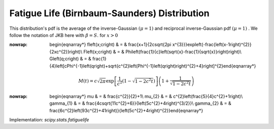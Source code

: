 .. _continuous-fatiguelife:

Fatigue Life (Birnbaum-Saunders) Distribution
=============================================

This distribution's pdf is the average of the inverse-Gaussian :math:`\left(\mu=1\right)` and reciprocal inverse-Gaussian pdf :math:`\left(\mu=1\right)` . We follow the notation of JKB here with :math:`\beta=S.` for :math:`x>0`

.. math::
:nowrap:

        \begin{eqnarray*} f\left(x;c\right) & = & \frac{x+1}{2c\sqrt{2\pi x^{3}}}\exp\left(-\frac{\left(x-1\right)^{2}}{2xc^{2}}\right)\\ F\left(x;c\right) & = & \Phi\left(\frac{1}{c}\left(\sqrt{x}-\frac{1}{\sqrt{x}}\right)\right)\\ G\left(q;c\right) & = & \frac{1}{4}\left[c\Phi^{-1}\left(q\right)+\sqrt{c^{2}\left(\Phi^{-1}\left(q\right)\right)^{2}+4}\right]^{2}\end{eqnarray*}

.. math::

     M\left(t\right)=c\sqrt{2\pi}\exp\left[\frac{1}{c^{2}}\left(1-\sqrt{1-2c^{2}t}\right)\right]\left(1+\frac{1}{\sqrt{1-2c^{2}t}}\right)

.. math::
:nowrap:

        \begin{eqnarray*} \mu & = & \frac{c^{2}}{2}+1\\ \mu_{2} & = & c^{2}\left(\frac{5}{4}c^{2}+1\right)\\ \gamma_{1} & = & \frac{4c\sqrt{11c^{2}+6}}{\left(5c^{2}+4\right)^{3/2}}\\ \gamma_{2} & = & \frac{6c^{2}\left(93c^{2}+41\right)}{\left(5c^{2}+4\right)^{2}}\end{eqnarray*}

Implementation: `scipy.stats.fatiguelife`

